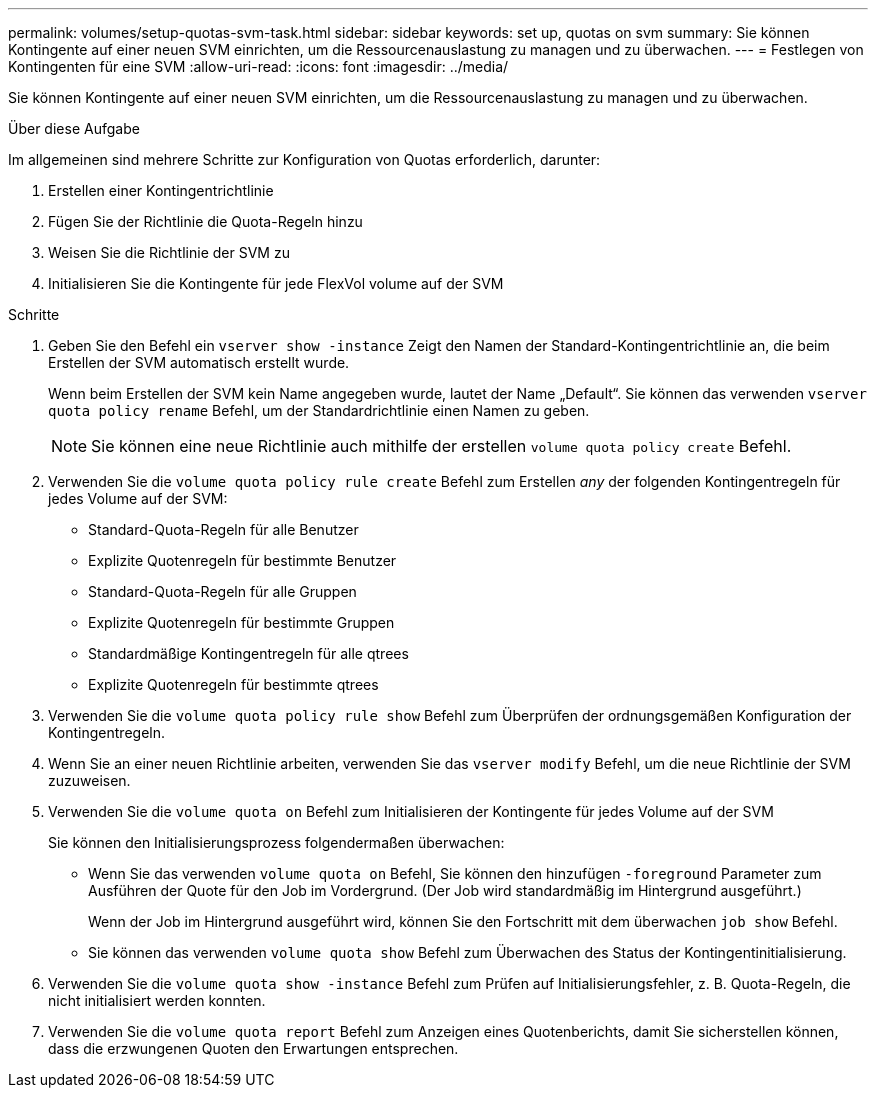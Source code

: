 ---
permalink: volumes/setup-quotas-svm-task.html 
sidebar: sidebar 
keywords: set up, quotas on svm 
summary: Sie können Kontingente auf einer neuen SVM einrichten, um die Ressourcenauslastung zu managen und zu überwachen. 
---
= Festlegen von Kontingenten für eine SVM
:allow-uri-read: 
:icons: font
:imagesdir: ../media/


[role="lead"]
Sie können Kontingente auf einer neuen SVM einrichten, um die Ressourcenauslastung zu managen und zu überwachen.

.Über diese Aufgabe
Im allgemeinen sind mehrere Schritte zur Konfiguration von Quotas erforderlich, darunter:

. Erstellen einer Kontingentrichtlinie
. Fügen Sie der Richtlinie die Quota-Regeln hinzu
. Weisen Sie die Richtlinie der SVM zu
. Initialisieren Sie die Kontingente für jede FlexVol volume auf der SVM


.Schritte
. Geben Sie den Befehl ein `vserver show -instance` Zeigt den Namen der Standard-Kontingentrichtlinie an, die beim Erstellen der SVM automatisch erstellt wurde.
+
Wenn beim Erstellen der SVM kein Name angegeben wurde, lautet der Name „Default“. Sie können das verwenden `vserver quota policy rename` Befehl, um der Standardrichtlinie einen Namen zu geben.

+
[NOTE]
====
Sie können eine neue Richtlinie auch mithilfe der erstellen `volume quota policy create` Befehl.

====
. Verwenden Sie die `volume quota policy rule create` Befehl zum Erstellen _any_ der folgenden Kontingentregeln für jedes Volume auf der SVM:
+
** Standard-Quota-Regeln für alle Benutzer
** Explizite Quotenregeln für bestimmte Benutzer
** Standard-Quota-Regeln für alle Gruppen
** Explizite Quotenregeln für bestimmte Gruppen
** Standardmäßige Kontingentregeln für alle qtrees
** Explizite Quotenregeln für bestimmte qtrees


. Verwenden Sie die `volume quota policy rule show` Befehl zum Überprüfen der ordnungsgemäßen Konfiguration der Kontingentregeln.
. Wenn Sie an einer neuen Richtlinie arbeiten, verwenden Sie das `vserver modify` Befehl, um die neue Richtlinie der SVM zuzuweisen.
. Verwenden Sie die `volume quota on` Befehl zum Initialisieren der Kontingente für jedes Volume auf der SVM
+
Sie können den Initialisierungsprozess folgendermaßen überwachen:

+
** Wenn Sie das verwenden `volume quota on` Befehl, Sie können den hinzufügen `-foreground` Parameter zum Ausführen der Quote für den Job im Vordergrund. (Der Job wird standardmäßig im Hintergrund ausgeführt.)
+
Wenn der Job im Hintergrund ausgeführt wird, können Sie den Fortschritt mit dem überwachen `job show` Befehl.

** Sie können das verwenden `volume quota show` Befehl zum Überwachen des Status der Kontingentinitialisierung.


. Verwenden Sie die `volume quota show -instance` Befehl zum Prüfen auf Initialisierungsfehler, z. B. Quota-Regeln, die nicht initialisiert werden konnten.
. Verwenden Sie die `volume quota report` Befehl zum Anzeigen eines Quotenberichts, damit Sie sicherstellen können, dass die erzwungenen Quoten den Erwartungen entsprechen.

